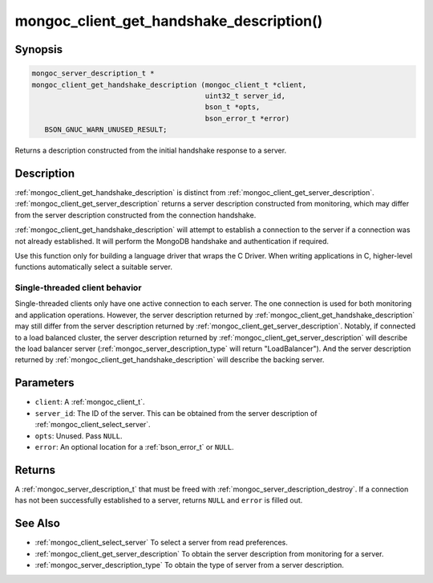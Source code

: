 .. _mongoc_client_get_handshake_description

mongoc_client_get_handshake_description()
=========================================

Synopsis
--------

.. code-block:: c

  mongoc_server_description_t *
  mongoc_client_get_handshake_description (mongoc_client_t *client,
                                           uint32_t server_id,
                                           bson_t *opts,
                                           bson_error_t *error)
     BSON_GNUC_WARN_UNUSED_RESULT;

Returns a description constructed from the initial handshake response to a server.

Description
-----------

:ref:`mongoc_client_get_handshake_description` is distinct from :ref:`mongoc_client_get_server_description`. :ref:`mongoc_client_get_server_description` returns a server description constructed from monitoring, which may differ from the server description constructed from the connection handshake.

:ref:`mongoc_client_get_handshake_description` will attempt to establish a connection to the server if a connection was not already established. It will perform the MongoDB handshake and authentication if required.

Use this function only for building a language driver that wraps the C Driver. When writing applications in C, higher-level functions automatically select a suitable server.

Single-threaded client behavior
^^^^^^^^^^^^^^^^^^^^^^^^^^^^^^^

Single-threaded clients only have one active connection to each server. The one connection is used for both monitoring and application operations. However, the server description returned by :ref:`mongoc_client_get_handshake_description` may still differ from the server description returned by :ref:`mongoc_client_get_server_description`. Notably, if connected to a load balanced cluster, the server description returned by :ref:`mongoc_client_get_server_description` will describe the load balancer server (:ref:`mongoc_server_description_type` will return "LoadBalancer"). And the server description returned by :ref:`mongoc_client_get_handshake_description` will describe the backing server.

Parameters
----------

- ``client``: A :ref:`mongoc_client_t`.
- ``server_id``: The ID of the server. This can be obtained from the server description of :ref:`mongoc_client_select_server`.
- ``opts``: Unused. Pass ``NULL``.
- ``error``: An optional location for a :ref:`bson_error_t` or ``NULL``.

Returns
-------

A :ref:`mongoc_server_description_t` that must be freed with :ref:`mongoc_server_description_destroy`. If a connection has not been successfully established to a server, returns ``NULL`` and ``error`` is filled out.


See Also
--------

- :ref:`mongoc_client_select_server` To select a server from read preferences.
- :ref:`mongoc_client_get_server_description` To obtain the server description from monitoring for a server.
- :ref:`mongoc_server_description_type` To obtain the type of server from a server description.
